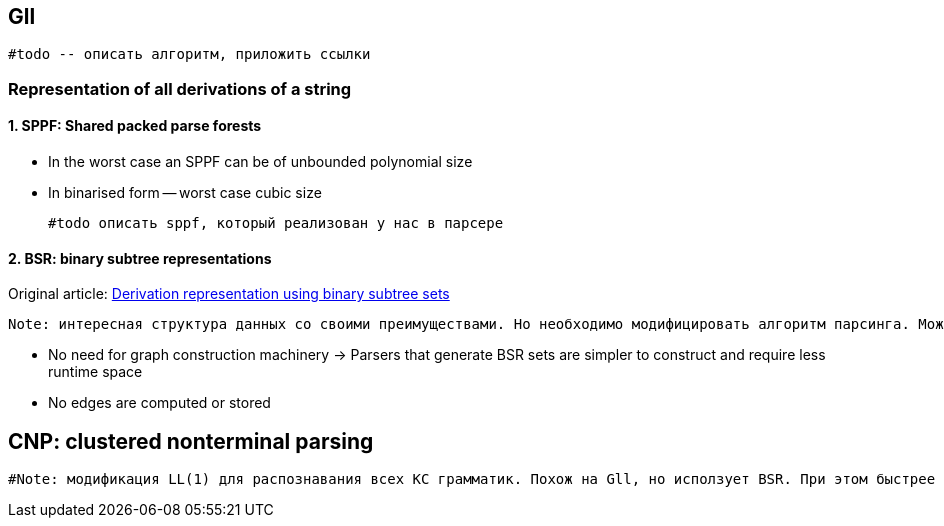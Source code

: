 == Gll 
 
 #todo -- описать алгоритм, приложить ссылки


=== Representation of all derivations of a string
==== 1. SPPF: Shared packed parse forests
* In the worst case an SPPF can be of unbounded polynomial size
* In binarised form -- worst case cubic size

 #todo описать sppf, который реализован у нас в парсере

==== 2. BSR: binary subtree representations
Original article: https://www.sciencedirect.com/science/article/pii/S0167642318302302[Derivation representation using binary subtree sets]

 Note: интересная структура данных со своими преимуществами. Но необходимо модифицировать алгоритм парсинга. Можно в будущем использовать как оптимизацию по памяти/сложности конструируемого парсера. Пока не актуальная задача.

* No need for graph construction machinery -> Parsers that generate BSR sets are simpler to construct and require less runtime space
* No edges are computed or stored

== CNP: clustered nonterminal parsing

 #Note: модификация LL(1) для распознавания всех КС грамматик. Похож на Gll, но исползует BSR. При этом быстрее эффективнее по памяти и по времени. Может быть интересен для дальнейших оптимизаций.